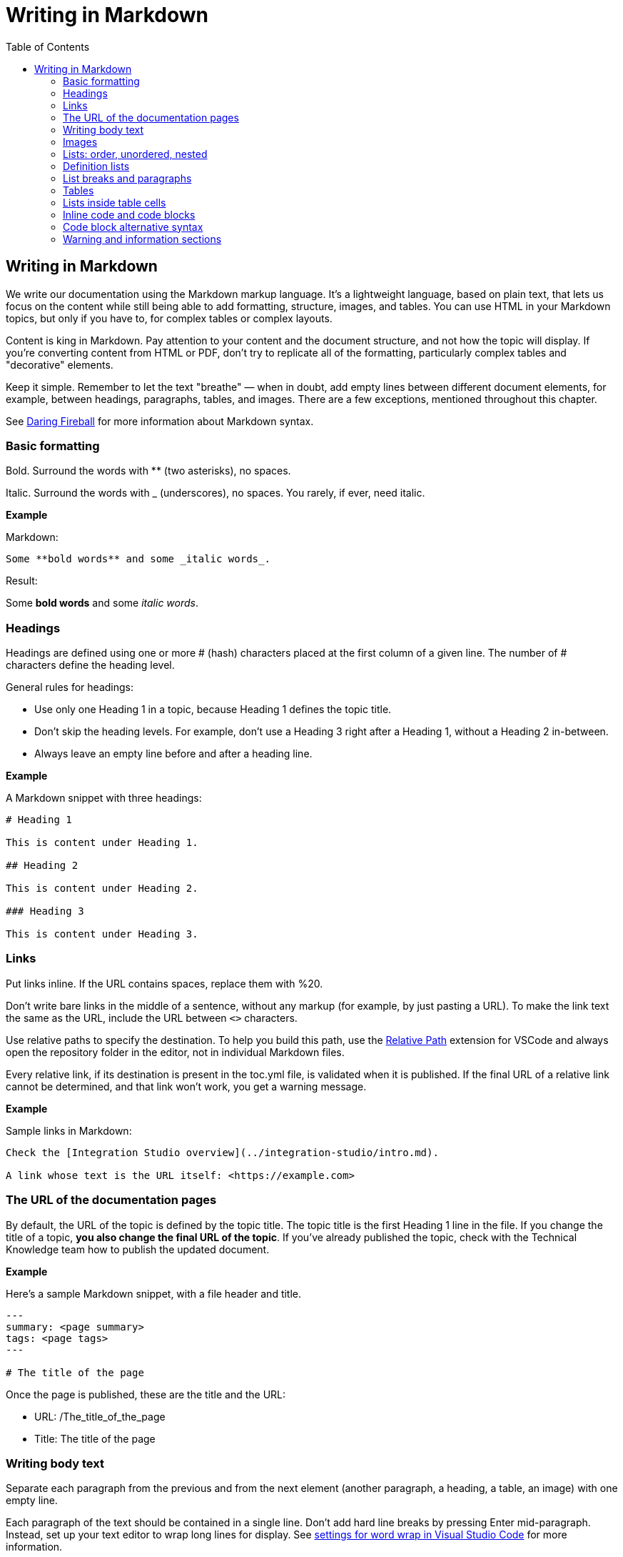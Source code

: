Writing in Markdown
===================
:toc:

== Writing in Markdown

We write our documentation using the Markdown markup language. It's a lightweight language, based on plain text, that lets us focus on the content while still being able to add formatting, structure, images, and tables. You can use HTML in your Markdown topics, but only if you have to, for complex tables or complex layouts.

Content is king in Markdown. Pay attention to your content and the document structure, and not how the topic will display. If you're converting content from HTML or PDF, don't try to replicate all of the formatting, particularly complex tables and "decorative" elements.

Keep it simple. Remember to let the text "breathe" — when in doubt, add empty lines between different document elements, for example, between headings, paragraphs, tables, and images. There are a few exceptions, mentioned throughout this chapter.

See https://daringfireball.net/projects/markdown/syntax[Daring Fireball] for more information about Markdown syntax.

=== Basic formatting

Bold. Surround the words with ** (two asterisks), no spaces.

Italic. Surround the words with _ (underscores), no spaces. You rarely, if ever, need italic.

*Example*

Markdown:

[source, markdown]
----
Some **bold words** and some _italic words_.
----

Result:

Some *bold words* and some _italic words_.

=== Headings

Headings are defined using one or more # (hash) characters placed at the first column of a given line. The number of # characters define the heading level.

General rules for headings:

* Use only one Heading 1 in a topic, because Heading 1 defines the topic title.
* Don't skip the heading levels. For example, don't use a Heading 3 right after a Heading 1, without a Heading 2 in-between.
* Always leave an empty line before and after a heading line.

*Example*

A Markdown snippet with three headings:

[source, markdown]
----
# Heading 1

This is content under Heading 1.

## Heading 2

This is content under Heading 2.

### Heading 3

This is content under Heading 3.
----

=== Links

Put links inline. If the URL contains spaces, replace them with %20.

Don't write bare links in the middle of a sentence, without any markup (for example, by just pasting a URL). To make the link text the same as the URL, include the URL between `<>` characters.

Use relative paths to specify the destination. To help you build this path, use the https://marketplace.visualstudio.com/items?itemName=jakob101.RelativePath[Relative Path] extension for VSCode and always open the repository folder in the editor, not in individual Markdown files.

Every relative link, if its destination is present in the toc.yml file, is validated when it is published. If the final URL of a relative link cannot be determined, and that link won't work, you get a warning message.

*Example*

Sample links in Markdown:

[source, markdown]
----
Check the [Integration Studio overview](../integration-studio/intro.md).

A link whose text is the URL itself: <https://example.com>
----

=== The URL of the documentation pages

By default, the URL of the topic is defined by the topic title. The topic title is the first Heading 1 line in the file.
If you change the title of a topic, *you also change the final URL of the topic*. If you've already published the topic, check with the Technical Knowledge team how to publish the updated document.

*Example*

Here's a sample Markdown snippet, with a file header and title.

[source, markdown]
----
---
summary: <page summary>
tags: <page tags>
---

# The title of the page
----

Once the page is published, these are the title and the URL:

* URL: /The_title_of_the_page
* Title: The title of the page

=== Writing body text

Separate each paragraph from the previous and from the next element (another paragraph, a heading, a table, an image) with one empty line.

Each paragraph of the text should be contained in a single line. Don't add hard line breaks by pressing Enter mid-paragraph. Instead, set up your text editor to wrap long lines for display. See https://code.visualstudio.com/docs/getstarted/settings#_settings-editor[settings for word wrap in Visual Studio Code] for more information.

To improve the readability of the Markdown file, add a line break at the end of a sentence. Note that this doesn't create a line break in the final rendered version of the topic.

To add a line break:

* In a sentence (equivalent to the `<br>` tag in HTML): add two spaces to the end of the line and press Enter.
* Inside a table cell: add %% (two percent characters) or `<br>` (the HTML tag). Note that the %% syntax isn't part of the standard Markdown and won't render correctly in GitHub preview.

=== Images

Images in documentation should be in PNG (static images) or GIF (for animated images) format.

Include an image in a topic using the following syntax:

[source, markdown]
----
![alt text](images/my-image.png)
----

To define the width of an image, add `?width=<size>` to the image URL, and the height resizes accordingly. When published, this results in a new HTML attribute of the `<img>` element.

*Example*

A Markdown snippet:

[source, markdown]
----
![alt text](images/my-image.png?width=300)
----

The resulting HTML:

[source, html]
----
<img src="images/my-image.png" width="300" alt="alt text" />
----

=== Lists: order, unordered, nested

*Unordered*. Start an unordered list by using an * (asterisk) character followed by a space. This creates the first list item. 

*Ordered*. Start an ordered list by using "1." followed by a space. All list items of numbered lists should start with "1." as the correct numbering is rendered in the final document.

*Nested*. Lists within lists have their list items indented with four spaces, with additional four spaces for each sub-list level.

If your list items only have a few words, don't insert an empty line between the list items. This puts the text in the list item element, which doesn't add extra space between list items.

To get lists in code blocks check the section "Code block alternative syntax".

*Examples*

A Markdown snippet with lists:

[source, markdown]
----
* First item of a list.
* Second item.
    * First item of the sub-list.

1. First item of an ordered list.
1. Second item.
    1. First item of the sub-list.

* Short list item one
* Short list item two
* Short list item three
----

=== Definition lists

Definition lists are composed of terms and definitions. Definition lists aren't directly supported in Markdown and they aren't rendered in the GitHub preview. We use an extension to have definition lists in our documentation.

Line breaks and additional paragraphs in a definition are handled just like line breaks and additional paragraphs that are part of list items.

This is the syntax:

[source, markdown]
----
Definition term goes here
:   The definition itself starts in the next line after the term, starting with a ":" (colon) character, three spaces, and the definition text.

Second term here, after an empty line
:   Definition of the second term.
----

*Example*

An example of a list definition you can with our tools:

[source, markdown]
----
MABS
:   Mobile Apps Build Service
----

=== List breaks and paragraphs

If the list items have some text, add an empty line between list items. This adds more space between list items, since the list item text is rendered inside a `<p>` element.

Note that, if there are no empty lines between list items except for two list items, all the items will have extra space between them. The extra spacing is added as long as there's at least one empty line between list items.

To include a line break in a list item, use the "two spaces and end of line" method mentioned in "Writing body text".

As a convention, indent the line right after the break with 4 spaces to make it clearer that there's a line break in the line before.

To add a second paragraph to the same list item, add an empty line between paragraphs and indent the second paragraph with 4 spaces per list level. For example, if you're adding a second paragraph to a list item in the first level of a list (not an element in a sub-list of that list), indent it with 4 spaces.

*Examples*

A Markdown snippet with breaks in paragraphs:

[source, markdown]
----

* This line ends with two spaces to create a line break.  
    Even though the initial 4 spaces in this second line aren't mandatory, we use it as a convention to make it clearer that the previous line has a line break.

    Second paragraph of the first list item, indented with 4 spaces after an empty line.

    * Second-level list item (indented with 4 spaces).

        Second paragraph of the same list item, indented according to the level of the list item it belongs to (2nd level list, indenting with 4 + 4 spaces).
----

=== Tables

Most tables should be written using GFM Markdown syntax, since table notation isn't part of the Markdown basic syntax.
You can use Markdown Table Generator to generate the basic structure of the table you want to include in your Markdown document.

GFM Markdown table syntax is straightforward and doesn't allow row or cell spanning or putting multi-line text in a cell. The first row is always the header, followed by an extra line with `-` (dashes) and optional `:` (colons) for forcing column alignment.

[source, markdown]
----
| Tables   |      Are      |  Cool |
|----------|:-------------:|------:|
| col 1 is |  left-aligned | $1600 |
| col 2 is |    centered   |   $12 |
| col 3 is | right-aligned |    $1 |
----

To insert a new line inside a table cell, use a `<br/>` HTML tag.
For more complex situations involving row or column spans, use HTML tags. In this case, add a `markdown="1"` attribute to the table element so that the build tool also parses the text inside the `<table>` as Markdown-formatted content.

[source, html]
----
<table markdown="1">
<tr>
<th>Heading 1</th>
<th>Heading 2</th>
</tr>
<tr>
<td>Text 1</td>
<td>**Text 2** with *italics.*</td>
</tr>
</table>
----

IMPORTANT: Don't indent `<tr>/<th>/<td>` elements with four spaces when formatting tables in Markdown, because you get a preformatted block. Use a two-space indent for the HTML elements inside the `<table>` element, or don't indent these elements at all.

=== Lists inside table cells

To insert a list in a cell of Markdown table, format the list as one line of HTML.

*Examples*

Unordered list:

[source, markdown]
----
| First Header | Second Header                                   |
| ------------ | ----------------------------------------------- |
| Content Cell | <ul><li>Bullet one</li><li>Bullet two</li></ul> |
| Content Cell | Content Cell                                    |
----

Ordered list:

[source, markdown]
----
| First Header | Second Header                                   |
| ------------ | ----------------------------------------------- |
| Content Cell | <ol><li>Bullet one</li><li>Bullet two</li></ol> |
| Content Cell | Content Cell                                    |
----

=== Inline code and code blocks

To include inline code in the middle of a sentence, surround the code text with ``` (grave accent) characters.

To define a code block that spans one or more lines, use the code block syntax. Put three grave accent characters at the beginning and at the end of the block. Start your code blocks in the first column, with no indentation. Create any required indentation levels using four spaces. Don't use tabs for indentation. Only use straight quotes ("" or '') in the code sample.

Optionally, put the programming language name at the beginning, to get syntax highlighting in the final document. The supported languages are: css, csharp, html, java, javascript, sql, xml. Use javascript for JSON blocks.

*Examples*

In this sentence there is `some code`.

Here is a block with JavaScript:

[source, markdown]
----
```javascript
// This is a sample JavaScript code snippet
var index = 0;

for (i=0; i<5; i++) {
    console.log('Am I being repetitive?');
}
```
----

And the result is:

[source, javascript]
----
// This is a sample JavaScript code snippet
var index = 0;

for (i=0; i<5; i++) {
    console.log('Am I being repetitive?');
}
----

=== Code block alternative syntax

Indent the code text with at least four spaces more than the current indentation level. The alternative syntax for code blocks doesn't let you specify the language for syntax highlighting. 

For example, in body text, indent any code with four spaces. Inside a level-1 list item, indent your code with eight spaces to obtain a code block formatting, since extra paragraphs for the list item are defined using four spaces. For list items in deeper levels, follow the same approach, adding four spaces to the required indentation for adding more paragraphs to the list item.

*Example*

A Markdown snippet with the alternative block syntax:

[source, markdown]
----
Check the following code sample:

    var myVariable = "world";
    console.log("Hello " + myVariable);

1. This is a list item containing a code block.

    This is the second paragraph of the item. Here's the code:

        var myVariable = "world";
        console.log("Hello " + myVariable);
----

=== Warning and information sections

To insert a warning or information box, use a HTML `<div>` element with `class="warning"` or `class="info"`. Include a `markdown="1"` attribute in the `<div>` element so that the build script parses the text as Markdown-formatted content.

Add a blank newline after the opening `<div>` tag and before the corresponding closing tag so that the VS Code previewer parses the `<div>` content as Markdown.

*Examples*

An example of warning:

[source, html]
----
<div class="warning" markdown="1">
 
Include your warning text here.
 
</div>
----

An example of additional information:

[source, html]
----

<div class="info" markdown="1">
 
Include your informational text here.
 
</div>
----
